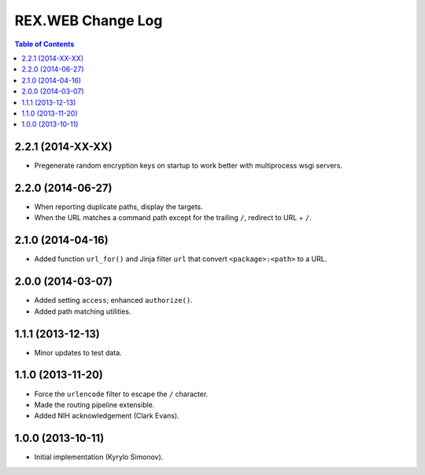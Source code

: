 **********************
  REX.WEB Change Log
**********************

.. contents:: Table of Contents


2.2.1 (2014-XX-XX)
==================

* Pregenerate random encryption keys on startup to work better with
  multiprocess wsgi servers.


2.2.0 (2014-06-27)
==================

* When reporting duplicate paths, display the targets.
* When the URL matches a command path except for the trailing ``/``,
  redirect to URL + ``/``.


2.1.0 (2014-04-16)
==================

* Added function ``url_for()`` and Jinja filter ``url`` that convert
  ``<package>:<path>`` to a URL.


2.0.0 (2014-03-07)
==================

* Added setting ``access``; enhanced ``authorize()``.
* Added path matching utilities.


1.1.1 (2013-12-13)
==================

* Minor updates to test data.


1.1.0 (2013-11-20)
==================

* Force the ``urlencode`` filter to escape the ``/`` character.
* Made the routing pipeline extensible.
* Added NIH acknowledgement (Clark Evans).


1.0.0 (2013-10-11)
==================

* Initial implementation (Kyrylo Simonov).



